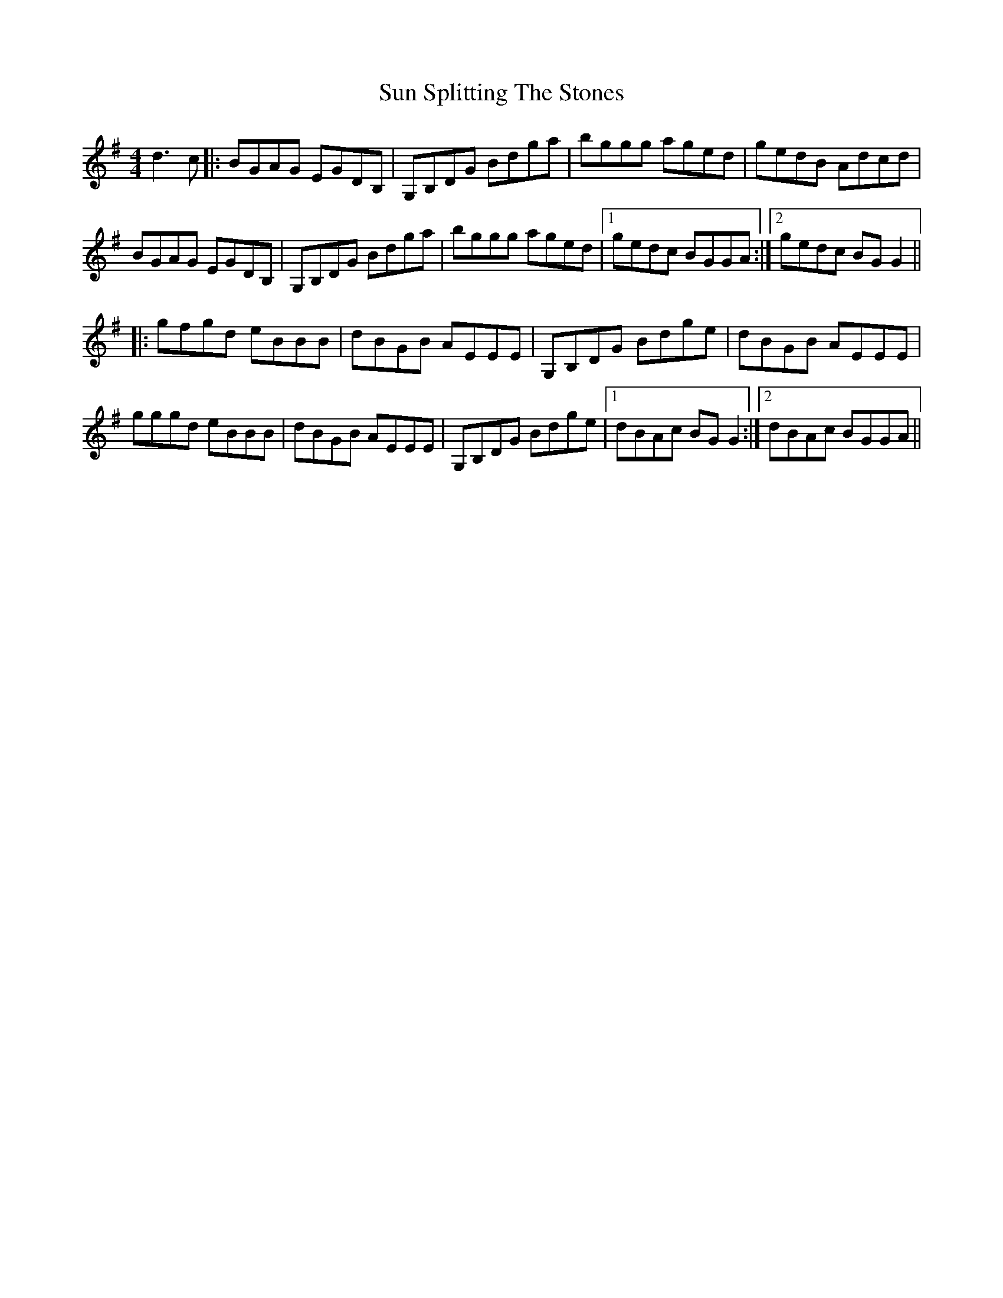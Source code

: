 X: 38846
T: Sun Splitting The Stones
R: reel
M: 4/4
K: Gmajor
d3 c|:BGAG EGDB,|G,B,DG Bdga|bggg aged|gedB Adcd|
BGAG EGDB,|G,B,DG Bdga|bggg aged|1 gedc BGGA:|2 gedc BG G2||
|:gfgd eBBB|dBGB AEEE|G,B,DG Bdge|dBGB AEEE|
gggd eBBB|dBGB AEEE|G,B,DG Bdge|1 dBAc BG G2:|2 dBAc BGGA||

